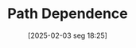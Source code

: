 #+title:      Path Dependence
#+date:       [2025-02-03 seg 18:25]
#+filetags:   :definition:
#+identifier: 20250203T182533
#+OPTIONS: num:nil ^:{} toc:nil
